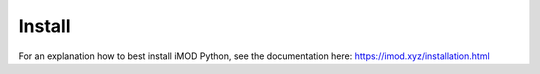 *******
Install
*******
For an explanation how to best install iMOD Python, 
see the documentation here:
https://imod.xyz/installation.html